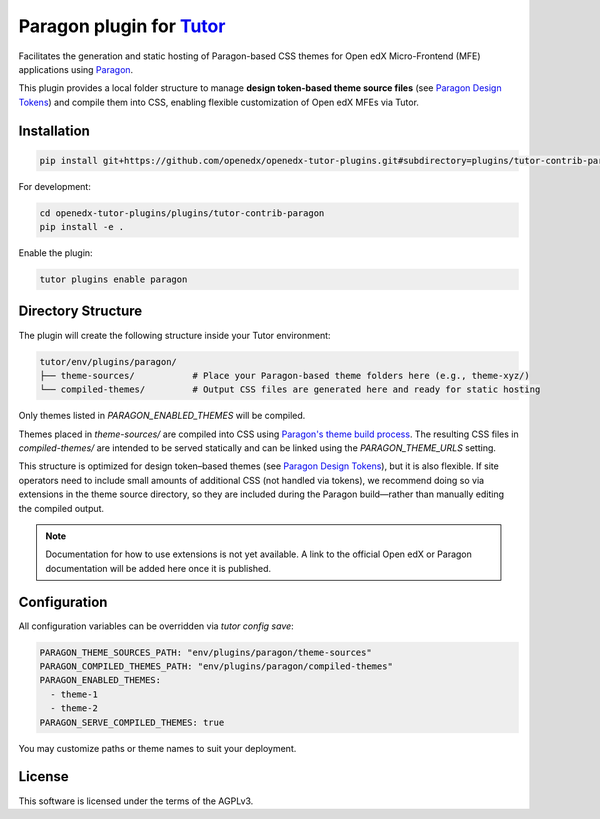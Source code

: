 Paragon plugin for `Tutor <https://docs.tutor.edly.io>`__
###########################################################

Facilitates the generation and static hosting of Paragon-based CSS themes for Open edX Micro-Frontend (MFE) applications using `Paragon <https://openedx.github.io/paragon/>`__.

This plugin provides a local folder structure to manage **design token-based theme source files** (see `Paragon Design Tokens <https://github.com/openedx/paragon/?tab=readme-ov-file#design-tokens>`__) and compile them into CSS, enabling flexible customization of Open edX MFEs via Tutor.

Installation
************

.. code-block:: bash

    pip install git+https://github.com/openedx/openedx-tutor-plugins.git#subdirectory=plugins/tutor-contrib-paragon

For development:

.. code-block:: bash

    cd openedx-tutor-plugins/plugins/tutor-contrib-paragon
    pip install -e .

Enable the plugin:

.. code-block:: bash

    tutor plugins enable paragon

Directory Structure
*******************

The plugin will create the following structure inside your Tutor environment:

.. code-block::

    tutor/env/plugins/paragon/
    ├── theme-sources/           # Place your Paragon-based theme folders here (e.g., theme-xyz/)
    └── compiled-themes/         # Output CSS files are generated here and ready for static hosting

Only themes listed in `PARAGON_ENABLED_THEMES` will be compiled.

Themes placed in `theme-sources/` are compiled into CSS using `Paragon's theme build process <https://github.com/openedx/paragon/?tab=readme-ov-file#paragon-cli>`_. The resulting CSS files in `compiled-themes/` are intended to be served statically and can be linked using the `PARAGON_THEME_URLS` setting.

This structure is optimized for design token–based themes (see `Paragon Design Tokens <https://github.com/openedx/paragon/?tab=readme-ov-file#design-tokens>`__), but it is also flexible. If site operators need to include small amounts of additional CSS (not handled via tokens), we recommend doing so via extensions in the theme source directory, so they are included during the Paragon build—rather than manually editing the compiled output.

.. note::

   Documentation for how to use extensions is not yet available.
   A link to the official Open edX or Paragon documentation will be added here once it is published.

Configuration
*************

All configuration variables can be overridden via `tutor config save`:

.. code-block:: yaml

    PARAGON_THEME_SOURCES_PATH: "env/plugins/paragon/theme-sources"
    PARAGON_COMPILED_THEMES_PATH: "env/plugins/paragon/compiled-themes"
    PARAGON_ENABLED_THEMES:
      - theme-1
      - theme-2
    PARAGON_SERVE_COMPILED_THEMES: true

You may customize paths or theme names to suit your deployment.

License
*******

This software is licensed under the terms of the AGPLv3.
